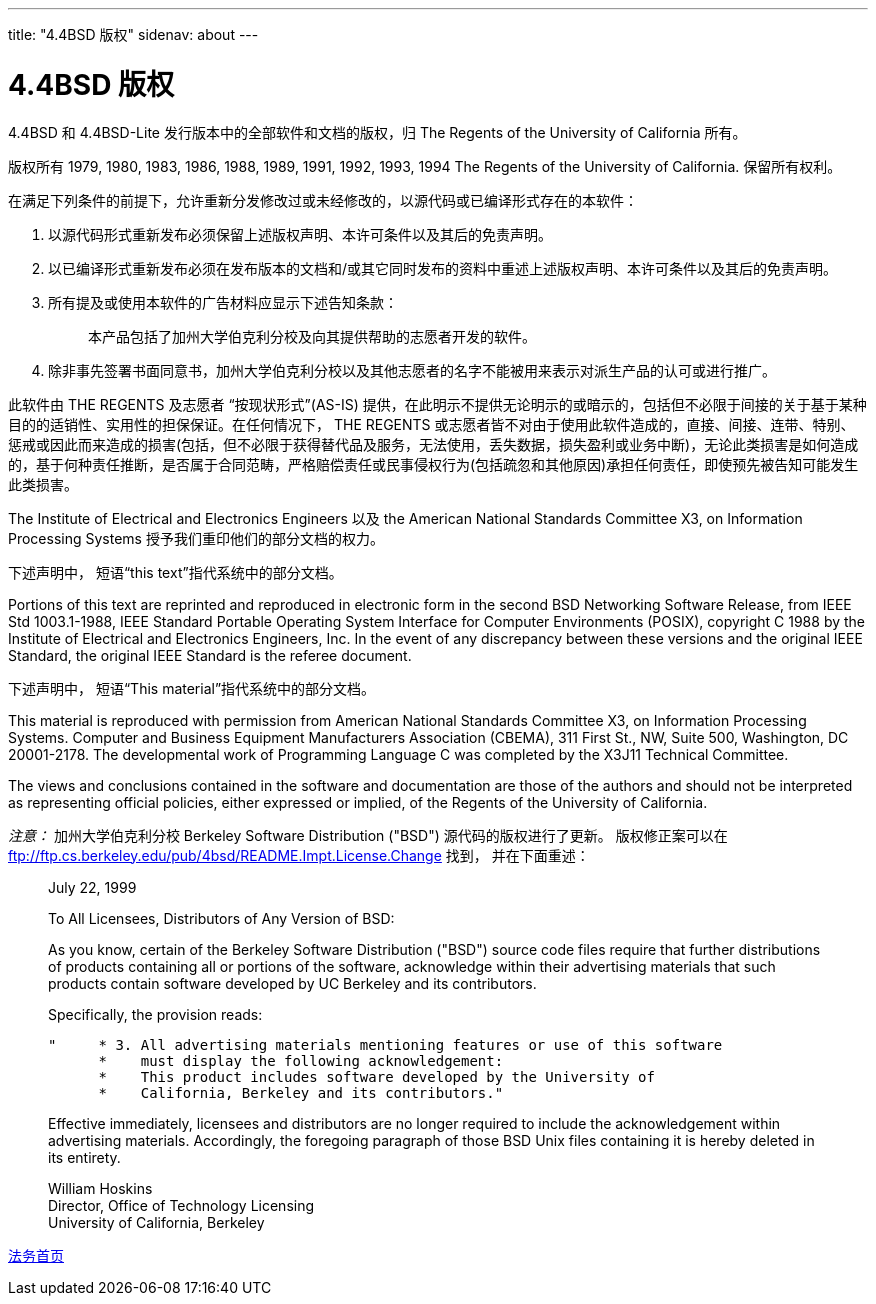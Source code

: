 ---
title: "4.4BSD 版权"
sidenav: about
---

= 4.4BSD 版权

4.4BSD 和 4.4BSD-Lite 发行版本中的全部软件和文档的版权，归 The Regents of the University of California 所有。

版权所有 1979, 1980, 1983, 1986, 1988, 1989, 1991, 1992, 1993, 1994 The Regents of the University of California. 保留所有权利。

在满足下列条件的前提下，允许重新分发修改过或未经修改的，以源代码或已编译形式存在的本软件：

. 以源代码形式重新发布必须保留上述版权声明、本许可条件以及其后的免责声明。
. 以已编译形式重新发布必须在发布版本的文档和/或其它同时发布的资料中重述上述版权声明、本许可条件以及其后的免责声明。
. 所有提及或使用本软件的广告材料应显示下述告知条款：
+
____
本产品包括了加州大学伯克利分校及向其提供帮助的志愿者开发的软件。
____
+
. 除非事先签署书面同意书，加州大学伯克利分校以及其他志愿者的名字不能被用来表示对派生产品的认可或进行推广。

此软件由 THE REGENTS 及志愿者 “按现状形式”(AS-IS) 提供，在此明示不提供无论明示的或暗示的，包括但不必限于间接的关于基于某种目的的适销性、实用性的担保保证。在任何情况下， THE REGENTS 或志愿者皆不对由于使用此软件造成的，直接、间接、连带、特别、惩戒或因此而来造成的损害(包括，但不必限于获得替代品及服务，无法使用，丢失数据，损失盈利或业务中断)，无论此类损害是如何造成的，基于何种责任推断，是否属于合同范畴，严格赔偿责任或民事侵权行为(包括疏忽和其他原因)承担任何责任，即使预先被告知可能发生此类损害。

The Institute of Electrical and Electronics Engineers 以及 the American National Standards Committee X3, on Information Processing Systems 授予我们重印他们的部分文档的权力。

下述声明中， 短语“this text”指代系统中的部分文档。

Portions of this text are reprinted and reproduced in electronic form in the second BSD Networking Software Release, from IEEE Std 1003.1-1988, IEEE Standard Portable Operating System Interface for Computer Environments (POSIX), copyright C 1988 by the Institute of Electrical and Electronics Engineers, Inc. In the event of any discrepancy between these versions and the original IEEE Standard, the original IEEE Standard is the referee document.

下述声明中， 短语“This material”指代系统中的部分文档。

This material is reproduced with permission from American National Standards Committee X3, on Information Processing Systems. Computer and Business Equipment Manufacturers Association (CBEMA), 311 First St., NW, Suite 500, Washington, DC 20001-2178. The developmental work of Programming Language C was completed by the X3J11 Technical Committee.

The views and conclusions contained in the software and documentation are those of the authors and should not be interpreted as representing official policies, either expressed or implied, of the Regents of the University of California.

_注意：_ 加州大学伯克利分校 Berkeley Software Distribution ("BSD") 源代码的版权进行了更新。 版权修正案可以在 ftp://ftp.cs.berkeley.edu/pub/4bsd/README.Impt.License.Change 找到， 并在下面重述：

____
July 22, 1999

To All Licensees, Distributors of Any Version of BSD:

As you know, certain of the Berkeley Software Distribution ("BSD") source code files require that further distributions of products containing all or portions of the software, acknowledge within their advertising materials that such products contain software developed by UC Berkeley and its contributors.

Specifically, the provision reads:

....
"     * 3. All advertising materials mentioning features or use of this software
      *    must display the following acknowledgement:
      *    This product includes software developed by the University of
      *    California, Berkeley and its contributors."
....

Effective immediately, licensees and distributors are no longer required to include the acknowledgement within advertising materials. Accordingly, the foregoing paragraph of those BSD Unix files containing it is hereby deleted in its entirety.

William Hoskins +
Director, Office of Technology Licensing +
University of California, Berkeley
____

link:../../copyright/[法务首页]
